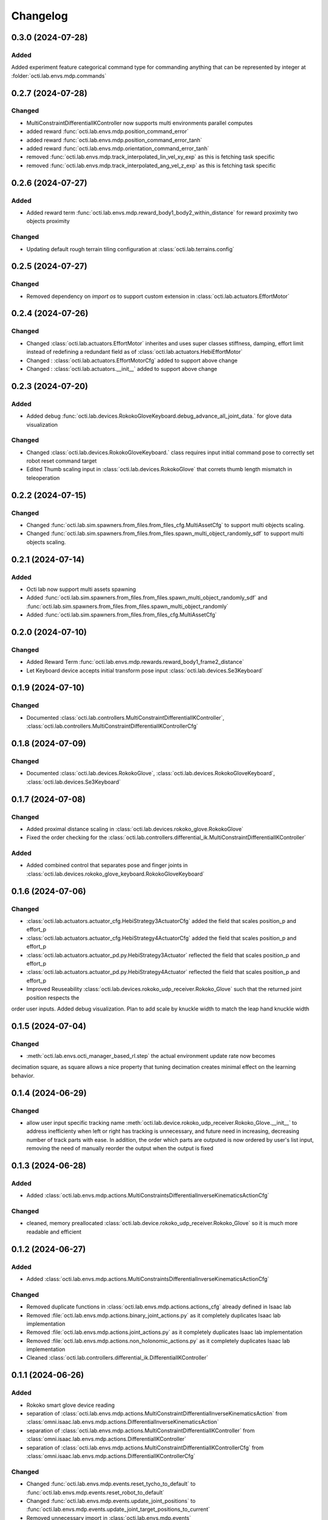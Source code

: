 Changelog
---------

0.3.0 (2024-07-28)
~~~~~~~~~~~~~~~~~~

Added
^^^^^^^
Added experiment feature categorical command type for commanding anything that can be represented
by integer at :folder:`octi.lab.envs.mdp.commands`


0.2.7 (2024-07-28)
~~~~~~~~~~~~~~~~~~

Changed
^^^^^^^
* MultiConstraintDifferentialIKController now supports multi environments parallel computes
* added reward :func:`octi.lab.envs.mdp.position_command_error`
* added reward :func:`octi.lab.envs.mdp.position_command_error_tanh`
* added reward :func:`octi.lab.envs.mdp.orientation_command_error_tanh`
* removed :func:`octi.lab.envs.mdp.track_interpolated_lin_vel_xy_exp` as this is fetching task specific
* removed :func:`octi.lab.envs.mdp.track_interpolated_ang_vel_z_exp` as this is fetching task specific


0.2.6 (2024-07-27)
~~~~~~~~~~~~~~~~~~
Added
^^^^^
* Added reward term :func:`octi.lab.envs.mdp.reward_body1_body2_within_distance` for reward proximity
  two objects proximity

Changed
^^^^^^^
* Updating default rough terrain tiling configuration at :class:`octi.lab.terrains.config`


0.2.5 (2024-07-27)
~~~~~~~~~~~~~~~~~~

Changed
^^^^^^^
* Removed dependency on `import os` to support custom extension in :class:`octi.lab.actuators.EffortMotor`


0.2.4 (2024-07-26)
~~~~~~~~~~~~~~~~~~

Changed
^^^^^^^
* Changed :class:`octi.lab.actuators.EffortMotor` inherites and uses super classes stiffness,
  damping, effort limit instead of redefining a redundant field as of :class:`octi.lab.actuators.HebiEffortMotor`

* Changed : :class:`octi.lab.actuators.EffortMotorCfg` added to support above change

* Changed : :class:`octi.lab.actuators.__init__` added to support above change


0.2.3 (2024-07-20)
~~~~~~~~~~~~~~~~~~


Added
^^^^^
* Added debug :func:`octi.lab.devices.RokokoGloveKeyboard.debug_advance_all_joint_data.`
  for glove data visualization

Changed
^^^^^^^
* Changed :class:`octi.lab.devices.RokokoGloveKeyboard.` class requires
  input initial command pose to correctly set robot reset command target

* Edited Thumb scaling input in :class:`octi.lab.devices.RokokoGlove` that correts 
  thumb length mismatch in teleoperation


0.2.2 (2024-07-15)
~~~~~~~~~~~~~~~~~~


Changed
^^^^^^^
* Changed :func:`octi.lab.sim.spawners.from_files.from_files_cfg.MultiAssetCfg` to support 
  multi objects scaling.
* Changed :func:`octi.lab.sim.spawners.from_files.from_files.spawn_multi_object_randomly_sdf`
  to support multi objects scaling.


0.2.1 (2024-07-14)
~~~~~~~~~~~~~~~~~~


Added
^^^^^
* Octi lab now support multi assets spawning
* Added :func:`octi.lab.sim.spawners.from_files.from_files.spawn_multi_object_randomly_sdf`
  and :func:`octi.lab.sim.spawners.from_files.from_files.spawn_multi_object_randomly`
* Added :func:`octi.lab.sim.spawners.from_files.from_files_cfg.MultiAssetCfg`


0.2.0 (2024-07-10)
~~~~~~~~~~~~~~~~~~


Changed
^^^^^^^

* Added Reward Term :func:`octi.lab.envs.mdp.rewards.reward_body1_frame2_distance`
* Let Keyboard device accepts initial transform pose input :class:`octi.lab.devices.Se3Keyboard`


0.1.9 (2024-07-10)
~~~~~~~~~~~~~~~~~~


Changed
^^^^^^^

* Documented :class:`octi.lab.controllers.MultiConstraintDifferentialIKController`,
  :class:`octi.lab.controllers.MultiConstraintDifferentialIKControllerCfg`


0.1.8 (2024-07-09)
~~~~~~~~~~~~~~~~~~


Changed
^^^^^^^

* Documented :class:`octi.lab.devices.RokokoGlove`,
  :class:`octi.lab.devices.RokokoGloveKeyboard`, :class:`octi.lab.devices.Se3Keyboard`



0.1.7 (2024-07-08)
~~~~~~~~~~~~~~~~~~


Changed
^^^^^^^

* Added proximal distance scaling in :class:`octi.lab.devices.rokoko_glove.RokokoGlove`
* Fixed the order checking for the :class:`octi.lab.controllers.differential_ik.MultiConstraintDifferentialIKController`


Added
^^^^^
* Added combined control that separates pose and finger joints in
  :class:`octi.lab.devices.rokoko_glove_keyboard.RokokoGloveKeyboard`


0.1.6 (2024-07-06)
~~~~~~~~~~~~~~~~~~


Changed
^^^^^^^

* :class:`octi.lab.actuators.actuator_cfg.HebiStrategy3ActuatorCfg` added the field that scales position_p and effort_p
* :class:`octi.lab.actuators.actuator_cfg.HebiStrategy4ActuatorCfg` added the field that scales position_p and effort_p
* :class:`octi.lab.actuators.actuator_pd.py.HebiStrategy3Actuator` reflected the field that scales position_p and effort_p
* :class:`octi.lab.actuators.actuator_pd.py.HebiStrategy4Actuator` reflected the field that scales position_p and effort_p
* Improved Reuseability :class:`octi.lab.devices.rokoko_udp_receiver.Rokoko_Glove` such that the returned joint position respects the
order user inputs. Added debug visualization. Plan to add scale by knuckle width to match the leap hand knuckle width

0.1.5 (2024-07-04)
~~~~~~~~~~~~~~~~~~


Changed
^^^^^^^
* :meth:`octi.lab.envs.octi_manager_based_rl.step` the actual environment update rate now becomes 
decimation square, as square allows a nice property that tuning decimation creates minimal effect on the learning 
behavior. 


0.1.4 (2024-06-29)
~~~~~~~~~~~~~~~~~~


Changed
^^^^^^^
* allow user input specific tracking name :meth:`octi.lab.device.rokoko_udp_receiver.Rokoko_Glove.__init__` to address
  inefficienty when left or right has tracking is unnecessary, and future need in increasing, decreasing number of track
  parts with ease. In addition, the order which parts are outputed is now ordered by user's list input, removing the need
  of manually reorder the output when the output is fixed

0.1.3 (2024-06-28)
~~~~~~~~~~~~~~~~~~

Added
^^^^^

* Added :class:`octi.lab.envs.mdp.actions.MultiConstraintsDifferentialInverseKinematicsActionCfg`


Changed
^^^^^^^
* cleaned, memory preallocated :class:`octi.lab.device.rokoko_udp_receiver.Rokoko_Glove` so it is much more readable and efficient


0.1.2 (2024-06-27)
~~~~~~~~~~~~~~~~~~

Added
^^^^^

* Added :class:`octi.lab.envs.mdp.actions.MultiConstraintsDifferentialInverseKinematicsActionCfg`


Changed
^^^^^^^
* Removed duplicate functions in :class:`octi.lab.envs.mdp.actions.actions_cfg` already defined in Isaac lab
* Removed :file:`octi.lab.envs.mdp.actions.binary_joint_actions.py` as it completely duplicates Isaac lab implementation
* Removed :file:`octi.lab.envs.mdp.actions.joint_actions.py` as it completely duplicates Isaac lab implementation
* Removed :file:`octi.lab.envs.mdp.actions.non_holonomic_actions.py` as it completely duplicates Isaac lab implementation
* Cleaned :class:`octi.lab.controllers.differential_ik.DifferentialIKController`

0.1.1 (2024-06-26)
~~~~~~~~~~~~~~~~~~

Added
^^^^^

* Rokoko smart glove device reading
* separation of :class:`octi.lab.envs.mdp.actions.MultiConstraintDifferentialInverseKinematicsAction` 
  from :class:`omni.isaac.lab.envs.mdp.actions.DifferentialInverseKinematicsAction`

* separation of :class:`octi.lab.envs.mdp.actions.MultiConstraintDifferentialIKController` 
  from :class:`omni.isaac.lab.envs.mdp.actions.DifferentialIKController`

* separation of :class:`octi.lab.envs.mdp.actions.MultiConstraintDifferentialIKControllerCfg` 
  from :class:`omni.isaac.lab.envs.mdp.actions.DifferentialIKControllerCfg`


Changed
^^^^^^^
* Changed :func:`octi.lab.envs.mdp.events.reset_tycho_to_default` to :func:`octi.lab.envs.mdp.events.reset_robot_to_default`
* Changed :func:`octi.lab.envs.mdp.events.update_joint_positions` to :func:`octi.lab.envs.mdp.events.update_joint_target_positions_to_current`
* Removed unnecessary import in :class:`octi.lab.envs.mdp.events`
* Removed unnecessary import in :class:`octi.lab.envs.mdp.rewards`
* Removed unnecessary import in :class:`octi.lab.envs.mdp.terminations`


Updated
^^^^^^^

* Updated :meth:`octi.lab.envs.DeformableBasedEnv.__init__` up to date with :meth:`omni.isaac.lab.envs.ManagerBasedEnv.__init__`
* Updated :class:`octi.lab.envs.HebiRlEnvCfg` to :class:`octi.lab.envs.OctiManagerBasedRlCfg`  
* Updated :class:`octi.lab.envs.HebiRlEnv` to :class:`octi.lab.envs.OctiManagerBasedRl`


0.1.0 (2024-06-11)
~~~~~~~~~~~~~~~~~~

Added
^^^^^

* Performed octi.lab refactorization. Tested to work alone, and also with tycho
* Updated README Instruction
* Plan to do: check out not duplicate logic, clean up this repository.
